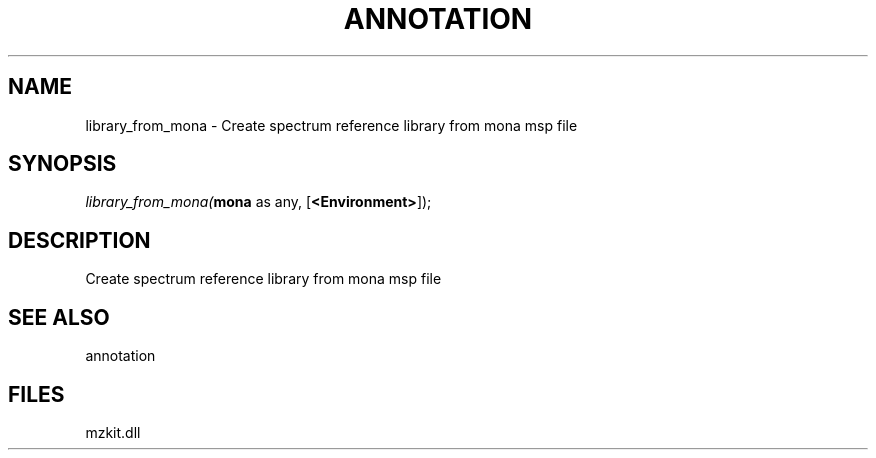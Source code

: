 .\" man page create by R# package system.
.TH ANNOTATION 1 2000-Jan "library_from_mona" "library_from_mona"
.SH NAME
library_from_mona \- Create spectrum reference library from mona msp file
.SH SYNOPSIS
\fIlibrary_from_mona(\fBmona\fR as any, 
[\fB<Environment>\fR]);\fR
.SH DESCRIPTION
.PP
Create spectrum reference library from mona msp file
.PP
.SH SEE ALSO
annotation
.SH FILES
.PP
mzkit.dll
.PP
